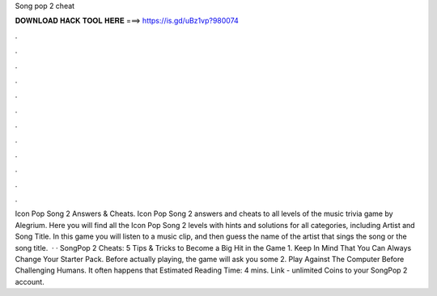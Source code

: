 Song pop 2 cheat

𝐃𝐎𝐖𝐍𝐋𝐎𝐀𝐃 𝐇𝐀𝐂𝐊 𝐓𝐎𝐎𝐋 𝐇𝐄𝐑𝐄 ===> https://is.gd/uBz1vp?980074

.

.

.

.

.

.

.

.

.

.

.

.

Icon Pop Song 2 Answers & Cheats. Icon Pop Song 2 answers and cheats to all levels of the music trivia game by Alegrium. Here you will find all the Icon Pop Song 2 levels with hints and solutions for all categories, including Artist and Song Title. In this game you will listen to a music clip, and then guess the name of the artist that sings the song or the song title.  · · SongPop 2 Cheats: 5 Tips & Tricks to Become a Big Hit in the Game 1. Keep In Mind That You Can Always Change Your Starter Pack. Before actually playing, the game will ask you some 2. Play Against The Computer Before Challenging Humans. It often happens that Estimated Reading Time: 4 mins. Link -  unlimited Coins to your SongPop 2 account.